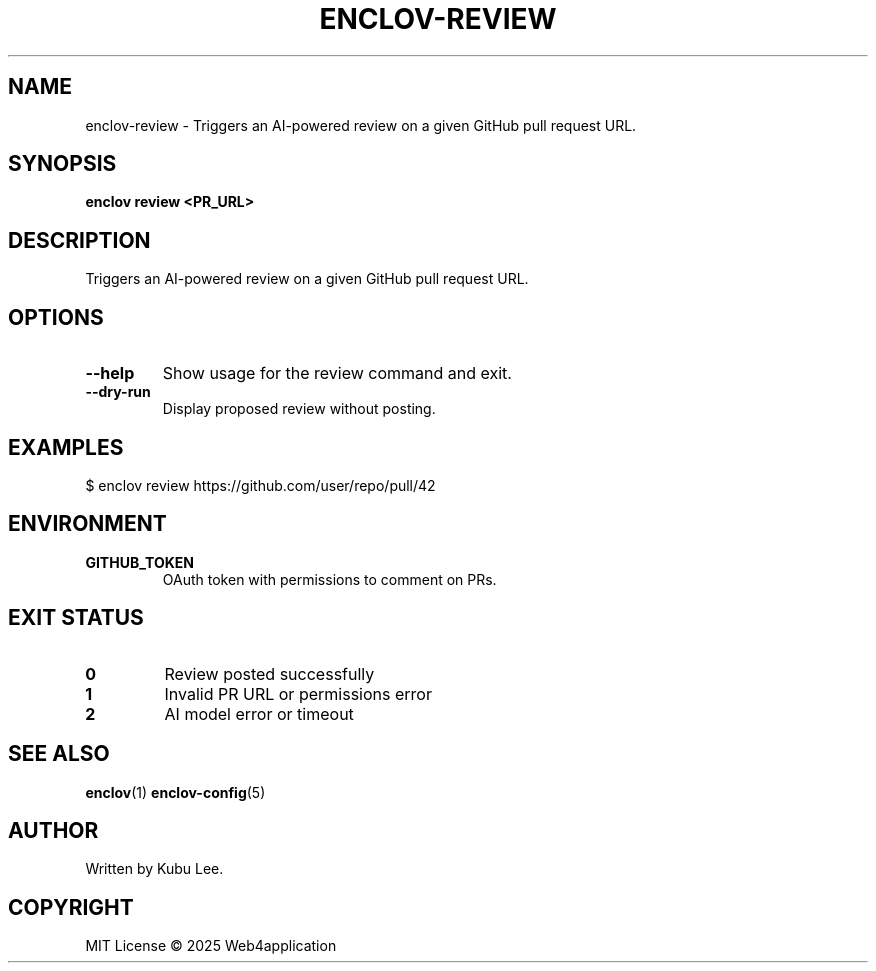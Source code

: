 .TH ENCLOV-REVIEW 1 "June 2025" "v0.1.0" "Enclov AI CLI Manual"
.SH NAME
enclov-review \- Triggers an AI-powered review on a given GitHub pull request URL.
.SH SYNOPSIS
.B enclov review <PR_URL>
.SH DESCRIPTION
Triggers an AI-powered review on a given GitHub pull request URL.
.SH OPTIONS
.TP
.BR --help
Show usage for the review command and exit.
.TP
.BR --dry-run
Display proposed review without posting.
.SH EXAMPLES
.EX
$ enclov review https://github.com/user/repo/pull/42
.EE
.SH ENVIRONMENT
.TP
.B GITHUB_TOKEN
OAuth token with permissions to comment on PRs.
.SH EXIT STATUS
.TP
.B 0
Review posted successfully
.TP
.B 1
Invalid PR URL or permissions error
.TP
.B 2
AI model error or timeout
.SH SEE ALSO
.BR enclov (1)
.BR enclov-config (5)
.SH AUTHOR
Written by Kubu Lee.

.SH COPYRIGHT
MIT License © 2025 Web4application
